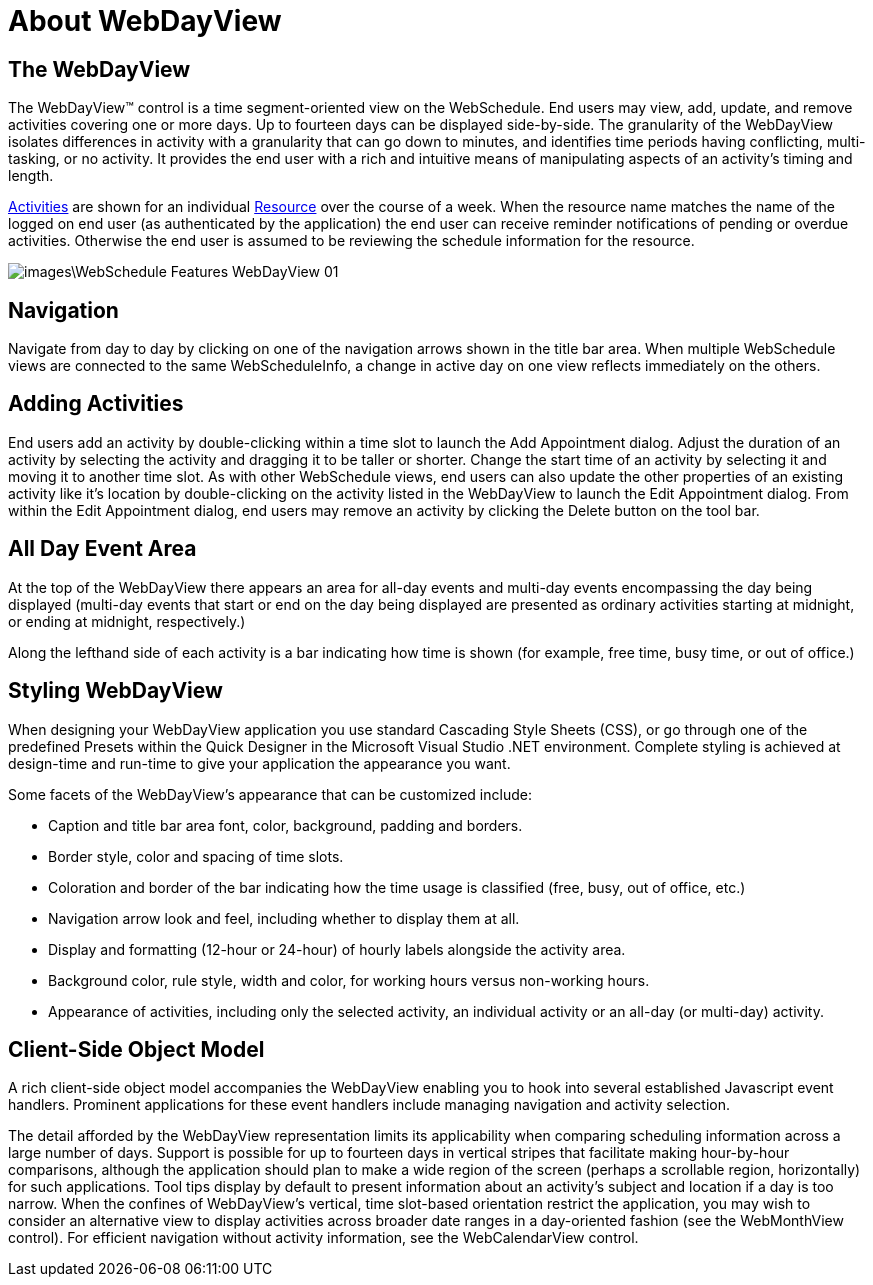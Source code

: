 ﻿////

|metadata|
{
    "name": "webdayview-about-webdayview",
    "controlName": ["WebSchedule"],
    "tags": ["Getting Started","Scheduling"],
    "guid": "{4BF32CDA-04CD-4534-8101-C974B4A46068}",  
    "buildFlags": [],
    "createdOn": "0001-01-01T00:00:00Z"
}
|metadata|
////

= About WebDayView

== The WebDayView

The WebDayView™ control is a time segment-oriented view on the WebSchedule. End users may view, add, update, and remove activities covering one or more days. Up to fourteen days can be displayed side-by-side. The granularity of the WebDayView isolates differences in activity with a granularity that can go down to minutes, and identifies time periods having conflicting, multi-tasking, or no activity. It provides the end user with a rich and intuitive means of manipulating aspects of an activity's timing and length.

link:infragistics4.webui.webschedule.v{ProductVersion}~infragistics.webui.webschedule.activity.html[Activities]  are shown for an individual link:infragistics4.webui.webschedule.v{ProductVersion}~infragistics.webui.webschedule.resource.html[Resource] over the course of a week. When the resource name matches the name of the logged on end user (as authenticated by the application) the end user can receive reminder notifications of pending or overdue activities. Otherwise the end user is assumed to be reviewing the schedule information for the resource.

image::images\WebSchedule_Features_WebDayView_01.png[]

== Navigation

Navigate from day to day by clicking on one of the navigation arrows shown in the title bar area. When multiple WebSchedule views are connected to the same WebScheduleInfo, a change in active day on one view reflects immediately on the others.

== Adding Activities

End users add an activity by double-clicking within a time slot to launch the Add Appointment dialog. Adjust the duration of an activity by selecting the activity and dragging it to be taller or shorter. Change the start time of an activity by selecting it and moving it to another time slot. As with other WebSchedule views, end users can also update the other properties of an existing activity like it's location by double-clicking on the activity listed in the WebDayView to launch the Edit Appointment dialog. From within the Edit Appointment dialog, end users may remove an activity by clicking the Delete button on the tool bar.

== All Day Event Area

At the top of the WebDayView there appears an area for all-day events and multi-day events encompassing the day being displayed (multi-day events that start or end on the day being displayed are presented as ordinary activities starting at midnight, or ending at midnight, respectively.)

Along the lefthand side of each activity is a bar indicating how time is shown (for example, free time, busy time, or out of office.)

== Styling WebDayView

When designing your WebDayView application you use standard Cascading Style Sheets (CSS), or go through one of the predefined Presets within the Quick Designer in the Microsoft Visual Studio .NET environment. Complete styling is achieved at design-time and run-time to give your application the appearance you want.

Some facets of the WebDayView's appearance that can be customized include:

* Caption and title bar area font, color, background, padding and borders.
* Border style, color and spacing of time slots.
* Coloration and border of the bar indicating how the time usage is classified (free, busy, out of office, etc.)
* Navigation arrow look and feel, including whether to display them at all.
* Display and formatting (12-hour or 24-hour) of hourly labels alongside the activity area.
* Background color, rule style, width and color, for working hours versus non-working hours.
* Appearance of activities, including only the selected activity, an individual activity or an all-day (or multi-day) activity.

== Client-Side Object Model

A rich client-side object model accompanies the WebDayView enabling you to hook into several established Javascript event handlers. Prominent applications for these event handlers include managing navigation and activity selection.

The detail afforded by the WebDayView representation limits its applicability when comparing scheduling information across a large number of days. Support is possible for up to fourteen days in vertical stripes that facilitate making hour-by-hour comparisons, although the application should plan to make a wide region of the screen (perhaps a scrollable region, horizontally) for such applications. Tool tips display by default to present information about an activity's subject and location if a day is too narrow. When the confines of WebDayView's vertical, time slot-based orientation restrict the application, you may wish to consider an alternative view to display activities across broader date ranges in a day-oriented fashion (see the WebMonthView control). For efficient navigation without activity information, see the WebCalendarView control.